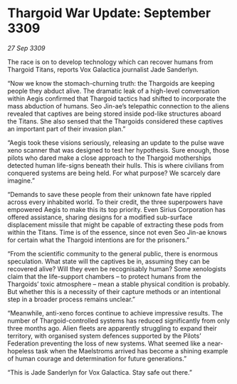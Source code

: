 * Thargoid War Update: September 3309

/27 Sep 3309/

The race is on to develop technology which can recover humans from Thargoid Titans, reports Vox Galactica journalist Jade Sanderlyn. 

“Now we know the stomach-churning truth: the Thargoids are keeping people they abduct alive. The dramatic leak of a high-level conversation within Aegis confirmed that Thargoid tactics had shifted to incorporate the mass abduction of humans. Seo Jin-ae’s telepathic connection to the aliens revealed that captives are being stored inside pod-like structures aboard the Titans. She also sensed that the Thargoids considered these captives an important part of their invasion plan.” 

“Aegis took these visions seriously, releasing an update to the pulse wave xeno scanner that was designed to test her hypothesis. Sure enough, those pilots who dared make a close approach to the Thargoid motherships detected human life-signs beneath their hulls. This is where civilians from conquered systems are being held. For what purpose? We scarcely dare imagine.” 

“Demands to save these people from their unknown fate have rippled across every inhabited world. To their credit, the three superpowers have empowered Aegis to make this its top priority. Even Sirius Corporation has offered assistance, sharing designs for a modified sub-surface displacement missile that might be capable of extracting these pods from within the Titans. Time is of the essence, since not even Seo Jin-ae knows for certain what the Thargoid intentions are for the prisoners.” 

“From the scientific community to the general public, there is enormous speculation. What state will the captives be in, assuming they can be recovered alive? Will they even be recognisably human? Some xenologists claim that the life-support chambers – to protect humans from the Thargoids’ toxic atmosphere – mean a stable physical condition is probably. But whether this is a necessity of their capture methods or an intentional step in a broader process remains unclear.” 

“Meanwhile, anti-xeno forces continue to achieve impressive results. The number of Thargoid-controlled systems has reduced significantly from only three months ago. Alien fleets are apparently struggling to expand their territory, with organised system defences supported by the Pilots’ Federation preventing the loss of new systems. What seemed like a near-hopeless task when the Maelstroms arrived has become a shining example of human courage and determination for future generations.” 

“This is Jade Sanderlyn for Vox Galactica. Stay safe out there.”